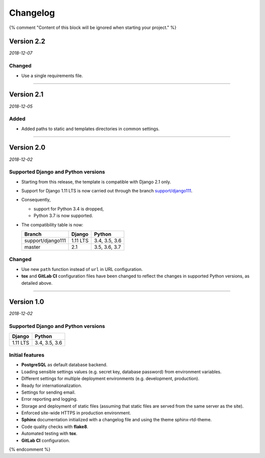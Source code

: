 =========
Changelog
=========

{% comment "Content of this block will be ignored when starting your project." %}

Version 2.2
===========

*2018-12-07*

Changed
-------

* Use a single requirements file.

----

Version 2.1
===========

*2018-12-05*

Added
-----

* Added paths to static and templates directories in common settings.

----

Version 2.0
===========

*2018-12-02*

Supported Django and Python versions
------------------------------------

* Starting from this release, the template is compatible with Django 2.1 only.
* Support for Django 1.11 LTS is now carried out through the branch
  `support/django111 <https://gitlab.com/padjana/padjana-startproject/tree/support/django111>`_.
* Consequently,

  - support for Python 3.4 is dropped,
  - Python 3.7 is now supported.

* The compatibility table is now:

  ================= ======== =============
  Branch            Django   Python
  ================= ======== =============
  support/django111 1.11 LTS 3.4, 3.5, 3.6
  ----------------- -------- -------------
  master            2.1      3.5, 3.6, 3.7
  ================= ======== =============

Changed
-------

* Use new ``path`` function instead of ``url`` in URL configuration.
* **tox** and **GitLab CI** configuration files have been changed to reflect
  the changes in supported Python versions, as detailed above.

----

Version 1.0
===========

*2018-12-02*

Supported Django and Python versions
------------------------------------

======== =============
Django   Python
======== =============
1.11 LTS 3.4, 3.5, 3.6
======== =============

Initial features
----------------

* **PostgreSQL** as default database backend.
* Loading sensible settings values (e.g. secret key, database password) from
  environment variables.
* Different settings for multiple deployment environments (e.g. development,
  production).
* Ready for internationalization.
* Settings for sending email.
* Error reporting and logging.
* Storage and deployment of static files (assuming that static files are served
  from the same server as the site).
* Enforced site-wide HTTPS in production environment.
* **Sphinx** documentation initialized with a changelog file and using the
  theme sphinx-rtd-theme.
* Code quality checks with **flake8**.
* Automated testing with **tox**.
* **GitLab CI** configuration.

{% endcomment %}
